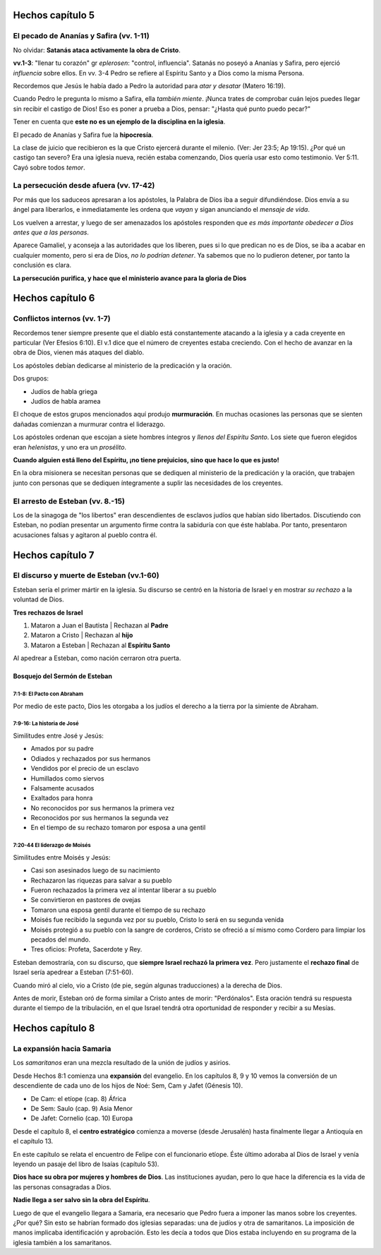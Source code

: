 .. title: Misiones y el libro de los Hechos: Clase 5
.. slug: misiones-y-el-libro-de-los-hechos-clase-5
.. date: 2021-02-08 11:04:59 UTC-03:00
.. tags: Notas de clase
.. category: Misiones y el libro de los Hechos
.. link: 
.. description: Apuntes tomados de la clase de Vimeo
.. type: text

*******************
Hechos capítulo 5
*******************

El pecado de Ananías y Safira (vv. 1-11)
*********************************************

No olvidar: **Satanás ataca activamente la obra de Cristo**.

**vv.1-3**: "llenar tu corazón" gr *eplerosen*: "control, influencia". Satanás no poseyó a Ananías y Safira, pero ejerció *influencia* sobre ellos. 
En vv. 3-4 Pedro se refiere al Espíritu Santo y a Dios como la misma Persona.

Recordemos que Jesús le había dado a Pedro la autoridad para *atar y desatar* (Matero 16:19). 

.. TEASER_END: Seguir leyendo

Cuando Pedro le pregunta lo mismo a Safira, ella *también miente*.
¡Nunca trates de comprobar cuán lejos puedes llegar sin recibir el castigo de Dios! Eso es poner a prueba a Dios, pensar: "¿Hasta qué punto puedo pecar?"

Tener en cuenta que **este no es un ejemplo de la disciplina en la iglesia**.

El pecado de Ananías y Safira fue la **hipocresía**.

La clase de juicio que recibieron es la que Cristo ejercerá durante el milenio.  (Ver: Jer 23:5; Ap 19:15). 
¿Por qué un castigo tan severo? Era una iglesia nueva, recién estaba comenzando, Dios quería usar esto como testimonio. Ver 5:11. Cayó sobre todos *temor*.

La persecución desde afuera (vv. 17-42)
****************************************
Por más que los saduceos apresaran a los apóstoles, la Palabra de Dios iba a seguir difundiéndose. Dios envía a su ángel para liberarlos, e inmediatamente les ordena que *vayan* y sigan anunciando el *mensaje de vida*. 

Los vuelven a arrestar, y luego de ser amenazados los apóstoles responden que *es más importante obedecer a Dios antes que a las personas*.

Aparece Gamaliel, y aconseja a las autoridades que los liberen, pues si lo que predican no es de Dios, se iba a acabar en cualquier momento, pero si era de Dios, *no lo podrían detener*. Ya sabemos que no lo pudieron detener, por tanto la conclusión es clara.

**La persecución purifica, y hace que el ministerio avance para la gloria de Dios**

*******************
Hechos capítulo  6
*******************

Conflictos internos (vv. 1-7)
*******************************
Recordemos tener siempre presente que el diablo está constantemente atacando a la iglesia y a cada creyente en particular (Ver Efesios 6:10).
El v.1 dice que el número de creyentes estaba creciendo. Con el hecho de avanzar en la obra de Dios, vienen más ataques del diablo.
 
Los apóstoles debían dedicarse al ministerio de la predicación y la oración. 

Dos grupos:

* Judíos de habla griega
* Judíos de habla aramea

El choque de estos grupos mencionados aquí produjo **murmuración**. 
En muchas ocasiones las personas que se sienten dañadas comienzan a murmurar contra el liderazgo. 

Los apóstoles ordenan que escojan a siete hombres íntegros y *llenos del Espíritu Santo*. Los siete que fueron elegidos eran *helenistas*, y uno era un *prosélito*. 

**Cuando alguien está lleno del Espíritu, ¡no tiene prejuicios, sino que hace lo que es justo!**

En la obra misionera se necesitan personas que se dediquen al ministerio de la predicación y la oración, que trabajen junto con personas que se dediquen íntegramente a suplir las necesidades de los creyentes.  

El arresto de Esteban (vv. 8.-15)
***********************************
Los de la sinagoga de "los libertos" eran descendientes de esclavos judíos que habían sido libertados. Discutiendo con Esteban, no podían presentar un argumento firme contra la sabiduría con que éste hablaba. Por tanto, presentaron acusaciones falsas y agitaron al pueblo contra él.

*******************
Hechos capítulo  7
*******************

El discurso y muerte de Esteban (vv.1-60)
******************************************
Esteban sería el primer mártir en la iglesia. Su discurso se centró en la historia de Israel y en mostrar *su rechazo* a la voluntad de Dios. 
 
**Tres rechazos de Israel**

1. Mataron a Juan el Bautista | Rechazan al **Padre**
2. Mataron a Cristo | Rechazan al **hijo**
3. Mataron a Esteban | Rechazan al **Espíritu Santo**

Al apedrear a Esteban, como nación cerraron otra puerta. 

Bosquejo del Sermón de Esteban
################################

**7:1-8**: El Pacto con Abraham
--------------------------------
Por medio de este pacto, Dios les otorgaba a los judíos el derecho a la tierra por la simiente de Abraham. 

**7:9-16**: La historia de José
--------------------------------
Similitudes entre José y Jesús:

* Amados por su padre
* Odiados y rechazados por sus hermanos
* Vendidos por el precio de un esclavo 
* Humillados como siervos
* Falsamente acusados
* Exaltados para honra
* No reconocidos por sus hermanos la primera vez
* Reconocidos por sus hermanos la segunda vez
* En el tiempo de su rechazo tomaron por esposa a una gentil

**7:20-44** El liderazgo de Moisés
-----------------------------------
Similitudes entre Moisés y Jesús:

* Casi son asesinados luego de su nacimiento
* Rechazaron las riquezas para salvar a su pueblo
* Fueron rechazados la primera vez al intentar liberar a su pueblo
* Se convirtieron en pastores de ovejas
* Tomaron una esposa gentil durante el tiempo de su rechazo
* Moisés fue recibido la segunda vez por su pueblo, Cristo lo será en su segunda venida
* Moisés protegió a su pueblo con la sangre de corderos, Cristo se ofreció a sí mismo como Cordero para limpiar los pecados del mundo.
* Tres oficios: Profeta, Sacerdote y Rey.

Esteban demostraría, con su discurso, que **siempre Israel rechazó la primera vez**. 
Pero justamente el **rechazo final** de Israel sería apedrear a Esteban (7:51-60).

Cuando miró al cielo, vio a Cristo (de pie, según algunas traducciones) a la derecha de Dios.

Antes de morir, Esteban oró de forma similar a Cristo antes de morir: "Perdónalos". Esta oración tendrá su respuesta durante el tiempo de la tribulación, en el que Israel tendrá otra oportunidad de responder y recibir a su Mesías. 

*******************
Hechos capítulo  8
*******************
La expansión hacia Samaria
********************************
Los *samaritanos* eran una mezcla resultado de la unión de judíos y asirios. 

Desde Hechos 8:1 comienza una **expansión** del evangelio.
En los capítulos 8, 9 y 10 vemos la conversión de un descendiente de cada uno de los hijos de Noé: Sem, Cam y Jafet (Génesis 10).

* De Cam: el etíope (cap. 8) África
* De Sem: Saulo (cap. 9) Asia Menor
* De Jafet: Cornelio (cap. 10) Europa

Desde el capítulo 8, el **centro estratégico** comienza a moverse (desde Jerusalén) hasta finalmente llegar a Antioquía en el capítulo 13.

En este capítulo se relata el encuentro de Felipe con el funcionario etíope. Éste último adoraba al Dios de Israel y venía leyendo un pasaje del libro de Isaías (capítulo 53).

**Dios hace su obra por mujeres y hombres de Dios**. Las instituciones ayudan, pero lo que hace la diferencia es la vida de las personas consagradas a Dios. 

**Nadie llega a ser salvo sin la obra del Espíritu**. 

Luego de que el evangelio llegara a Samaria, era necesario que Pedro fuera a imponer las manos sobre los creyentes. ¿Por qué? Sin esto se habrían formado dos iglesias separadas: una de judíos y otra de samaritanos. La imposición de manos implicaba identificación y aprobación. Esto les decía a todos que Dios estaba incluyendo en su programa de la iglesia también a los samaritanos. 




